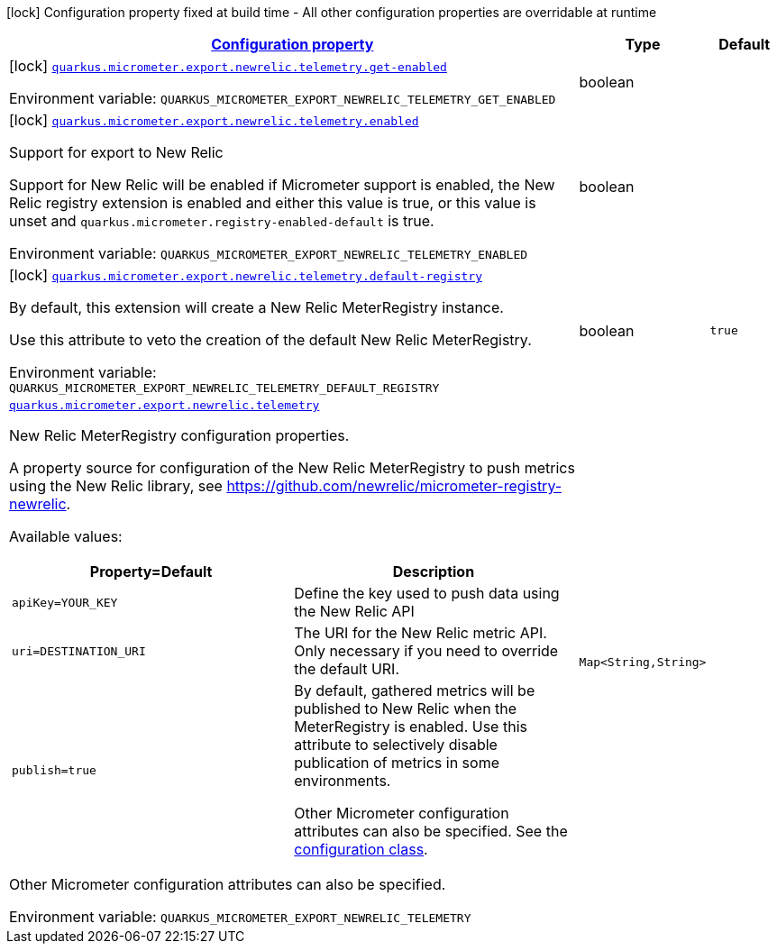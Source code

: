 
:summaryTableId: quarkus-micrometer-export-newrelic-telemetry
[.configuration-legend]
icon:lock[title=Fixed at build time] Configuration property fixed at build time - All other configuration properties are overridable at runtime
[.configuration-reference.searchable, cols="80,.^10,.^10"]
|===

h|[[quarkus-micrometer-export-newrelic-telemetry_configuration]]link:#quarkus-micrometer-export-newrelic-telemetry_configuration[Configuration property]

h|Type
h|Default

a|icon:lock[title=Fixed at build time] [[quarkus-micrometer-export-newrelic-telemetry_quarkus.micrometer.export.newrelic.telemetry.get-enabled]]`link:#quarkus-micrometer-export-newrelic-telemetry_quarkus.micrometer.export.newrelic.telemetry.get-enabled[quarkus.micrometer.export.newrelic.telemetry.get-enabled]`


[.description]
--
ifdef::add-copy-button-to-env-var[]
Environment variable: env_var_with_copy_button:+++QUARKUS_MICROMETER_EXPORT_NEWRELIC_TELEMETRY_GET_ENABLED+++[]
endif::add-copy-button-to-env-var[]
ifndef::add-copy-button-to-env-var[]
Environment variable: `+++QUARKUS_MICROMETER_EXPORT_NEWRELIC_TELEMETRY_GET_ENABLED+++`
endif::add-copy-button-to-env-var[]
--|boolean 
|


a|icon:lock[title=Fixed at build time] [[quarkus-micrometer-export-newrelic-telemetry_quarkus.micrometer.export.newrelic.telemetry.enabled]]`link:#quarkus-micrometer-export-newrelic-telemetry_quarkus.micrometer.export.newrelic.telemetry.enabled[quarkus.micrometer.export.newrelic.telemetry.enabled]`


[.description]
--
Support for export to New Relic

Support for New Relic will be enabled if Micrometer support is enabled, the New Relic registry extension is enabled and either this value is true, or this value is unset and `quarkus.micrometer.registry-enabled-default` is true.

ifdef::add-copy-button-to-env-var[]
Environment variable: env_var_with_copy_button:+++QUARKUS_MICROMETER_EXPORT_NEWRELIC_TELEMETRY_ENABLED+++[]
endif::add-copy-button-to-env-var[]
ifndef::add-copy-button-to-env-var[]
Environment variable: `+++QUARKUS_MICROMETER_EXPORT_NEWRELIC_TELEMETRY_ENABLED+++`
endif::add-copy-button-to-env-var[]
--|boolean 
|


a|icon:lock[title=Fixed at build time] [[quarkus-micrometer-export-newrelic-telemetry_quarkus.micrometer.export.newrelic.telemetry.default-registry]]`link:#quarkus-micrometer-export-newrelic-telemetry_quarkus.micrometer.export.newrelic.telemetry.default-registry[quarkus.micrometer.export.newrelic.telemetry.default-registry]`


[.description]
--
By default, this extension will create a New Relic MeterRegistry instance.

Use this attribute to veto the creation of the default New Relic MeterRegistry.

ifdef::add-copy-button-to-env-var[]
Environment variable: env_var_with_copy_button:+++QUARKUS_MICROMETER_EXPORT_NEWRELIC_TELEMETRY_DEFAULT_REGISTRY+++[]
endif::add-copy-button-to-env-var[]
ifndef::add-copy-button-to-env-var[]
Environment variable: `+++QUARKUS_MICROMETER_EXPORT_NEWRELIC_TELEMETRY_DEFAULT_REGISTRY+++`
endif::add-copy-button-to-env-var[]
--|boolean 
|`true`


a| [[quarkus-micrometer-export-newrelic-telemetry_quarkus.micrometer.export.newrelic.telemetry-newrelic]]`link:#quarkus-micrometer-export-newrelic-telemetry_quarkus.micrometer.export.newrelic.telemetry-newrelic[quarkus.micrometer.export.newrelic.telemetry]`


[.description]
--
New Relic MeterRegistry configuration properties.

A property source for configuration of the New Relic MeterRegistry to push
metrics using the New Relic library, see https://github.com/newrelic/micrometer-registry-newrelic.

Available values:

[cols=2]
!===
h!Property=Default
h!Description

!`apiKey=YOUR_KEY`
!Define the key used to push data using the New Relic API

!`uri=DESTINATION_URI`
! The URI for the New Relic metric API. Only necessary if you need to override the default URI.

!`publish=true`
!By default, gathered metrics will be published to New Relic when the MeterRegistry is enabled.
Use this attribute to selectively disable publication of metrics in some environments.

Other Micrometer configuration attributes can also be specified. See the
https://github.com/newrelic/micrometer-registry-newrelic/blob/main/src/main/java/com/newrelic/telemetry/micrometer/NewRelicRegistryConfig.java[configuration class].
!===

Other Micrometer configuration attributes can also be specified.

ifdef::add-copy-button-to-env-var[]
Environment variable: env_var_with_copy_button:+++QUARKUS_MICROMETER_EXPORT_NEWRELIC_TELEMETRY+++[]
endif::add-copy-button-to-env-var[]
ifndef::add-copy-button-to-env-var[]
Environment variable: `+++QUARKUS_MICROMETER_EXPORT_NEWRELIC_TELEMETRY+++`
endif::add-copy-button-to-env-var[]
--|`Map<String,String>` 
|

|===